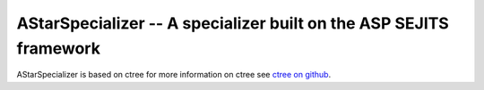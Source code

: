 AStarSpecializer -- A specializer built on the ASP SEJITS framework
-------

AStarSpecializer is based on ctree
for more information on ctree see `ctree on github <http://github.com/ucb-sejits/ctree>`_.

